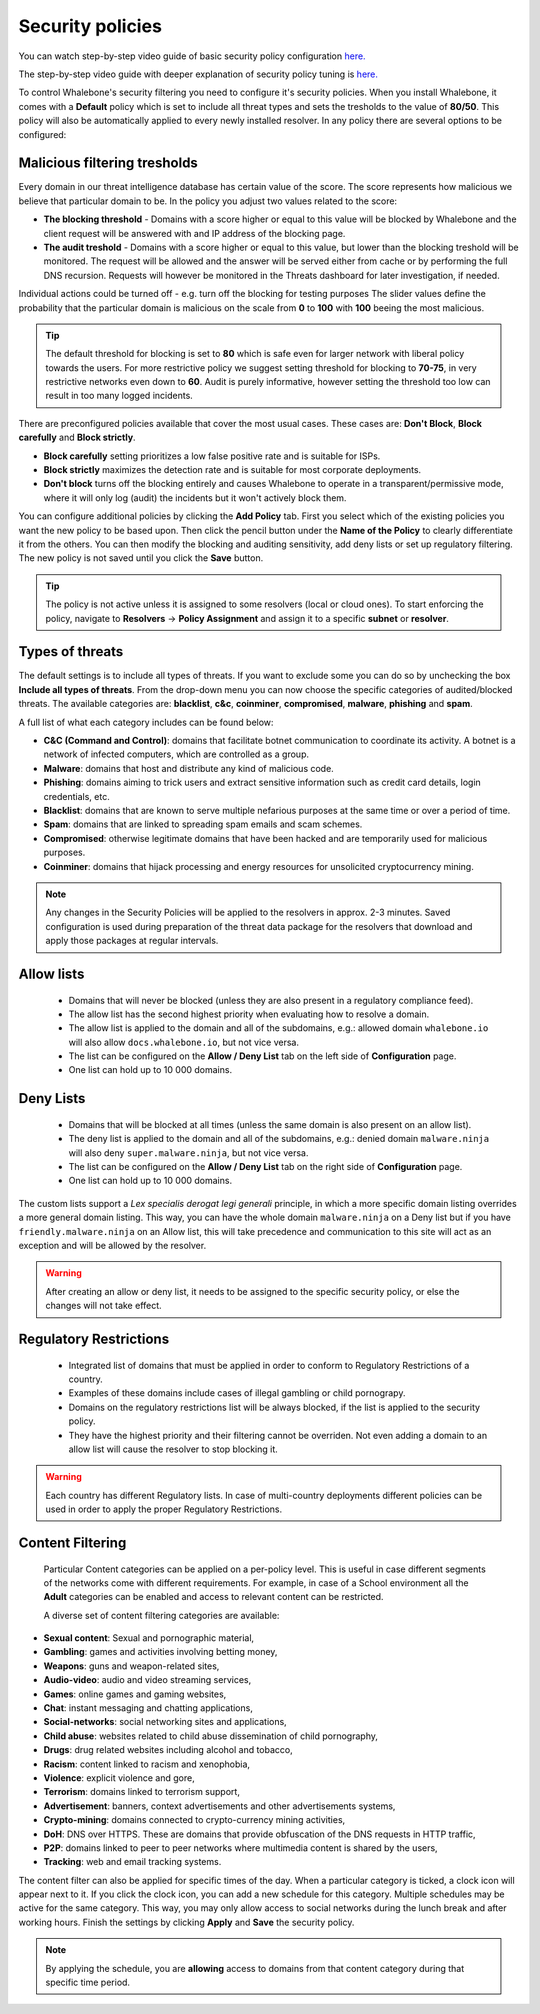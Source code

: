 Security policies
=================

You can watch step-by-step video guide of basic security policy configuration `here. <https://docs.whalebone.io/en/latest/video_guides.html#basic-configuration>`_

The step-by-step video guide with deeper explanation of security policy tuning is `here. <https://docs.whalebone.io/en/latest/video_guides.html#security-policies>`_

To control Whalebone's security filtering you need to configure it's security policies. When you install Whalebone, it comes with a **Default** policy which is set to include all threat types and sets the tresholds to the value of **80/50**. This policy will also be automatically applied to every newly installed resolver. 
In any policy there are several options to be configured:

Malicious filtering tresholds
-----------------------------
Every domain in our threat intelligence database has certain value of the score. The score represents how malicious we believe that particular domain to be. In the policy you adjust two values related to the score:

* **The blocking threshold** - Domains with a score higher or equal to this value will be blocked by Whalebone and the client request will be answered with and IP address of the blocking page. 
* **The audit treshold** - Domains with a score higher or equal to this value, but lower than the blocking treshold will be monitored. The request will be allowed and the answer will be served either from cache or by performing the full DNS recursion. Requests will however be monitored in the Threats dashboard for later investigation, if needed.
Individual actions could be turned off - e.g. turn off the blocking for testing purposes
The slider values define the probability that the particular domain is malicious on the scale from **0** to **100** with **100** beeing the most malicious.

.. tip:: The default threshold for blocking is set to **80** which is safe even for larger network with liberal policy towards the users. For more restrictive policy we suggest setting threshold for blocking to **70-75**, in very restrictive networks even down to **60**. Audit is purely informative, however setting the threshold too low can result in too many logged incidents.

There are preconfigured policies available that cover the most usual cases. These cases are: **Don't Block**, **Block carefully** and **Block strictly**.

* **Block carefully** setting prioritizes a low false positive rate and is suitable for ISPs.
* **Block strictly** maximizes the detection rate and is suitable for most corporate deployments. 
* **Don't block** turns off the blocking entirely and causes Whalebone to operate in a transparent/permissive mode, where it will only log (audit) the incidents but it won't actively block them. 

.. image:: ./img/score.png
   :align: center

You can configure additional policies by clicking the **Add Policy** tab. First you select which of the existing policies you want the new policy to be based upon. Then click the pencil button under the **Name of the Policy** to clearly differentiate it from the others.
You can then modify the blocking and auditing sensitivity, add deny lists or set up regulatory filtering. The new policy is not saved until you click the **Save** button.


.. tip:: The policy is not active unless it is assigned to some resolvers (local or cloud ones). To start enforcing the policy, navigate to **Resolvers** →  **Policy Assignment** and assign it to a specific **subnet** or **resolver**.
  


Types of threats
----------------

The default settings is to include all types of threats. If you want to exclude some you can do so by unchecking the box **Include all types of threats**. From the drop-down menu you can now choose the specific categories of audited/blocked threats. The available categories are: **blacklist**, **c&c**, **coinminer**, **compromised**, **malware**, **phishing** and **spam**.

A full list of what each category includes can be found below: 

* **C&C (Command and Control)**:  domains that facilitate botnet communication to coordinate its activity. A botnet is a network of infected computers, which are controlled as a group. 
* **Malware**: domains that host and distribute any kind of malicious code.
* **Phishing**: domains aiming to trick users and extract sensitive information such as credit card details, login credentials, etc.
* **Blacklist**: domains that are known to serve multiple nefarious purposes at the same time or over a period of time.
* **Spam**: domains that are linked to spreading spam emails and scam schemes.
* **Compromised**: otherwise legitimate domains that have been hacked and are temporarily used for malicious purposes.
* **Coinminer**: domains that hijack processing and energy resources for unsolicited cryptocurrency mining.

.. note:: Any changes in the Security Policies will be applied to the resolvers in approx. 2-3 minutes. Saved configuration is used during preparation of the threat data package for the resolvers that download and apply those packages at regular intervals.

Allow lists
-----------

  * Domains that will never be blocked (unless they are also present in a regulatory compliance feed).
  * The allow list has the second highest priority when evaluating how to resolve a domain.
  * The allow list is applied to the domain and all of the subdomains, e.g.: allowed domain ``whalebone.io`` will also allow ``docs.whalebone.io``, but not vice versa.
  * The list can be configured on the **Allow / Deny List** tab on the left side of **Configuration** page.
  * One list can hold up to 10 000 domains.

Deny Lists
----------

  * Domains that will be blocked at all times (unless the same domain is also present on an allow list).
  * The deny list is applied to the domain and all of the subdomains, e.g.: denied domain ``malware.ninja`` will also deny ``super.malware.ninja``, but not vice versa.
  * The list can be configured on the **Allow / Deny List** tab on the right side of **Configuration** page.
  * One list can hold up to 10 000 domains.

The custom lists support a `Lex specialis derogat legi generali` principle, in which a more specific domain listing overrides a more general domain listing. This way, you can have the whole domain ``malware.ninja`` on a Deny list 
but if you have ``friendly.malware.ninja`` on an Allow list, this will take precedence and communication to this site will act as an exception and will be allowed by the resolver.

.. warning:: After creating an allow or deny list, it needs to be assigned to the specific security policy, or else the changes will not take effect.

.. image:: ./img/denylist_en.gif
   :align: center


Regulatory Restrictions
-----------------------

  * Integrated list of domains that must be applied in order to conform to Regulatory Restrictions of a country.
  * Examples of these domains include cases of illegal gambling or child pornograpy. 
  * Domains on the regulatory restrictions list will be always blocked, if the list is applied to the security policy.
  * They have the highest priority and their filtering cannot be overriden. Not even adding a domain to an allow list will cause the resolver to stop blocking it.
     

.. warning:: Each country has different Regulatory lists. In case of multi-country deployments different policies can be used in order to apply the proper Regulatory Restrictions. 

Content Filtering
-----------------

  Particular Content categories can be applied on a per-policy level. This is useful in case different segments of the networks come with different requirements. For example, in case of a School environment all the **Adult** categories can be enabled and access to relevant content can be restricted.

  A diverse set of content filtering categories are available:

*	**Sexual content**: Sexual and pornographic material,
*	**Gambling**: games and activities involving betting money,
*	**Weapons**: guns and weapon-related sites,
* **Audio-video**: audio and video streaming services,
*	**Games**: online games and gaming websites,
*	**Chat**: instant messaging and chatting applications,
*	**Social-networks**: social networking sites and applications,
*	**Child abuse**: websites related to child abuse dissemination of child pornography,
*	**Drugs**: drug related websites including alcohol and tobacco,
*	**Racism**: content linked to racism and xenophobia,
*	**Violence**: explicit violence and gore,
*	**Terrorism**: domains linked to terrorism support,
*	**Advertisement**: banners, context advertisements and other advertisements systems,
*	**Crypto-mining**: domains connected to crypto-currency mining activities,
*	**DoH**: DNS over HTTPS. These are domains that provide obfuscation of the DNS requests in HTTP traffic,
*	**P2P**: domains linked to peer to peer networks where multimedia content is shared by the users,
*	**Tracking**: web and email tracking systems.

The content filter can also be applied for specific times of the day. When a particular category is ticked, a clock icon will appear next to it. If you click the clock icon, you can add a new schedule for this category. Multiple schedules may be active for the same category. This way, you may only allow access to social networks during the lunch break and after working hours. Finish the settings by clicking **Apply** and **Save** the security policy.

.. image:: ./img/schedules.png
  :align: center


.. note:: By applying the schedule, you are **allowing** access to domains from that content category during that specific time period. 